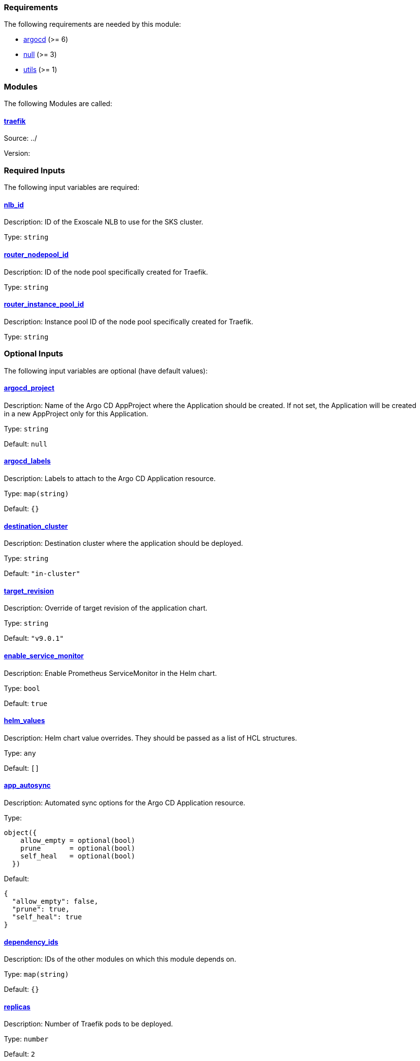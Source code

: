 // BEGIN_TF_DOCS
=== Requirements

The following requirements are needed by this module:

- [[requirement_argocd]] <<requirement_argocd,argocd>> (>= 6)

- [[requirement_null]] <<requirement_null,null>> (>= 3)

- [[requirement_utils]] <<requirement_utils,utils>> (>= 1)

=== Modules

The following Modules are called:

==== [[module_traefik]] <<module_traefik,traefik>>

Source: ../

Version:

=== Required Inputs

The following input variables are required:

==== [[input_nlb_id]] <<input_nlb_id,nlb_id>>

Description: ID of the Exoscale NLB to use for the SKS cluster.

Type: `string`

==== [[input_router_nodepool_id]] <<input_router_nodepool_id,router_nodepool_id>>

Description: ID of the node pool specifically created for Traefik.

Type: `string`

==== [[input_router_instance_pool_id]] <<input_router_instance_pool_id,router_instance_pool_id>>

Description: Instance pool ID of the node pool specifically created for Traefik.

Type: `string`

=== Optional Inputs

The following input variables are optional (have default values):

==== [[input_argocd_project]] <<input_argocd_project,argocd_project>>

Description: Name of the Argo CD AppProject where the Application should be created. If not set, the Application will be created in a new AppProject only for this Application.

Type: `string`

Default: `null`

==== [[input_argocd_labels]] <<input_argocd_labels,argocd_labels>>

Description: Labels to attach to the Argo CD Application resource.

Type: `map(string)`

Default: `{}`

==== [[input_destination_cluster]] <<input_destination_cluster,destination_cluster>>

Description: Destination cluster where the application should be deployed.

Type: `string`

Default: `"in-cluster"`

==== [[input_target_revision]] <<input_target_revision,target_revision>>

Description: Override of target revision of the application chart.

Type: `string`

Default: `"v9.0.1"`

==== [[input_enable_service_monitor]] <<input_enable_service_monitor,enable_service_monitor>>

Description: Enable Prometheus ServiceMonitor in the Helm chart.

Type: `bool`

Default: `true`

==== [[input_helm_values]] <<input_helm_values,helm_values>>

Description: Helm chart value overrides. They should be passed as a list of HCL structures.

Type: `any`

Default: `[]`

==== [[input_app_autosync]] <<input_app_autosync,app_autosync>>

Description: Automated sync options for the Argo CD Application resource.

Type:
[source,hcl]
----
object({
    allow_empty = optional(bool)
    prune       = optional(bool)
    self_heal   = optional(bool)
  })
----

Default:
[source,json]
----
{
  "allow_empty": false,
  "prune": true,
  "self_heal": true
}
----

==== [[input_dependency_ids]] <<input_dependency_ids,dependency_ids>>

Description: IDs of the other modules on which this module depends on.

Type: `map(string)`

Default: `{}`

==== [[input_replicas]] <<input_replicas,replicas>>

Description: Number of Traefik pods to be deployed.

Type: `number`

Default: `2`

==== [[input_resources]] <<input_resources,resources>>

Description: Resource limits and requests for Traefik's pods. Follow the style on https://kubernetes.io/docs/concepts/configuration/manage-resources-containers/[official documentation] to understand the format of the values.

IMPORTANT: These are not production values. You should always adjust them to your needs.

Type:
[source,hcl]
----
object({
    requests = optional(object({
      cpu    = optional(string, "150m")
      memory = optional(string, "128Mi")
    }), {})
    limits = optional(object({
      cpu    = optional(string)
      memory = optional(string, "256Mi")
    }), {})
  })
----

Default: `{}`

==== [[input_enable_https_redirection]] <<input_enable_https_redirection,enable_https_redirection>>

Description: Enable HTTP to HTTPS redirection on all ingresses.

Type: `bool`

Default: `true`

=== Outputs

The following outputs are exported:

==== [[output_id]] <<output_id,id>>

Description: ID to pass other modules in order to refer to this module as a dependency. It takes the ID that comes from the main module and passes it along to the code that called this variant in the first place.
// END_TF_DOCS
// BEGIN_TF_TABLES
= Requirements

[cols="a,a",options="header,autowidth"]
|===
|Name |Version
|[[requirement_argocd]] <<requirement_argocd,argocd>> |>= 6
|[[requirement_null]] <<requirement_null,null>> |>= 3
|[[requirement_utils]] <<requirement_utils,utils>> |>= 1
|===

= Modules

[cols="a,a,a",options="header,autowidth"]
|===
|Name |Source |Version
|[[module_traefik]] <<module_traefik,traefik>> |../ |
|===

= Inputs

[cols="a,a,a,a,a",options="header,autowidth"]
|===
|Name |Description |Type |Default |Required
|[[input_nlb_id]] <<input_nlb_id,nlb_id>>
|ID of the Exoscale NLB to use for the SKS cluster.
|`string`
|n/a
|yes

|[[input_router_nodepool_id]] <<input_router_nodepool_id,router_nodepool_id>>
|ID of the node pool specifically created for Traefik.
|`string`
|n/a
|yes

|[[input_router_instance_pool_id]] <<input_router_instance_pool_id,router_instance_pool_id>>
|Instance pool ID of the node pool specifically created for Traefik.
|`string`
|n/a
|yes

|[[input_argocd_project]] <<input_argocd_project,argocd_project>>
|Name of the Argo CD AppProject where the Application should be created. If not set, the Application will be created in a new AppProject only for this Application.
|`string`
|`null`
|no

|[[input_argocd_labels]] <<input_argocd_labels,argocd_labels>>
|Labels to attach to the Argo CD Application resource.
|`map(string)`
|`{}`
|no

|[[input_destination_cluster]] <<input_destination_cluster,destination_cluster>>
|Destination cluster where the application should be deployed.
|`string`
|`"in-cluster"`
|no

|[[input_target_revision]] <<input_target_revision,target_revision>>
|Override of target revision of the application chart.
|`string`
|`"v9.0.1"`
|no

|[[input_enable_service_monitor]] <<input_enable_service_monitor,enable_service_monitor>>
|Enable Prometheus ServiceMonitor in the Helm chart.
|`bool`
|`true`
|no

|[[input_helm_values]] <<input_helm_values,helm_values>>
|Helm chart value overrides. They should be passed as a list of HCL structures.
|`any`
|`[]`
|no

|[[input_app_autosync]] <<input_app_autosync,app_autosync>>
|Automated sync options for the Argo CD Application resource.
|

[source]
----
object({
    allow_empty = optional(bool)
    prune       = optional(bool)
    self_heal   = optional(bool)
  })
----

|

[source]
----
{
  "allow_empty": false,
  "prune": true,
  "self_heal": true
}
----

|no

|[[input_dependency_ids]] <<input_dependency_ids,dependency_ids>>
|IDs of the other modules on which this module depends on.
|`map(string)`
|`{}`
|no

|[[input_replicas]] <<input_replicas,replicas>>
|Number of Traefik pods to be deployed.
|`number`
|`2`
|no

|[[input_resources]] <<input_resources,resources>>
|Resource limits and requests for Traefik's pods. Follow the style on https://kubernetes.io/docs/concepts/configuration/manage-resources-containers/[official documentation] to understand the format of the values.

IMPORTANT: These are not production values. You should always adjust them to your needs.

|

[source]
----
object({
    requests = optional(object({
      cpu    = optional(string, "150m")
      memory = optional(string, "128Mi")
    }), {})
    limits = optional(object({
      cpu    = optional(string)
      memory = optional(string, "256Mi")
    }), {})
  })
----

|`{}`
|no

|[[input_enable_https_redirection]] <<input_enable_https_redirection,enable_https_redirection>>
|Enable HTTP to HTTPS redirection on all ingresses.
|`bool`
|`true`
|no

|===

= Outputs

[cols="a,a",options="header,autowidth"]
|===
|Name |Description
|[[output_id]] <<output_id,id>> |ID to pass other modules in order to refer to this module as a dependency. It takes the ID that comes from the main module and passes it along to the code that called this variant in the first place.
|===
// END_TF_TABLES